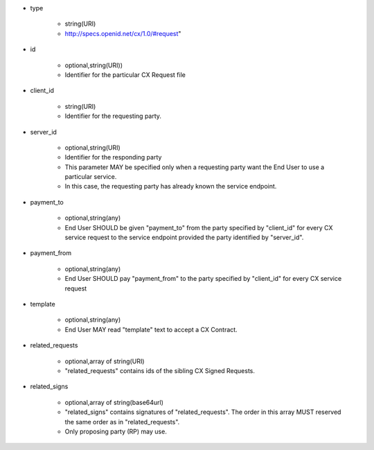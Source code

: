 * type

    * string(URI)
    * http://specs.openid.net/cx/1.0/#request"

* id

    * optional,string(URI))
    *  Identifier for the particular CX Request file

* client_id

    * string(URI)
    * Identifier for the requesting party.

* server_id

    * optional,string(URI) 
    * Identifier for the responding party
    * This parameter MAY be specified only  when a requesting party want the End User to use a particular service.
    * In this case, the requesting party has already known the service endpoint.

* payment_to

    * optional,string(any)
    * End User SHOULD be given "payment_to" from the party specified by  "client_id" for every CX service request to the service endpoint provided the party  identified by "server_id".

* payment_from

    * optional,string(any)
    * End User SHOULD pay  "payment_from" to  the party specified by  "client_id" for every CX service request 

* template

    * optional,string(any)
    * End User MAY read "template" text to accept a CX Contract. 

* related_requests

    * optional,array of string(URI)
    * "related_requests" contains ids of the sibling CX Signed Requests.

* related_signs

    * optional,array of string(base64url)
    * "related_signs" contains signatures of "related_requests". The order in this array MUST reserved the same order as in "related_requests".
    * Only proposing party (RP) may use.
